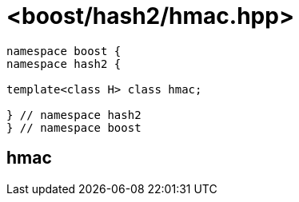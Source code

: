 ////
Copyright 2024 Peter Dimov
Distributed under the Boost Software License, Version 1.0.
https://www.boost.org/LICENSE_1_0.txt
////

[#ref_hmac]
# <boost/hash2/hmac.hpp>
:idprefix: ref_hmac_

```
namespace boost {
namespace hash2 {

template<class H> class hmac;

} // namespace hash2
} // namespace boost
```

## hmac

